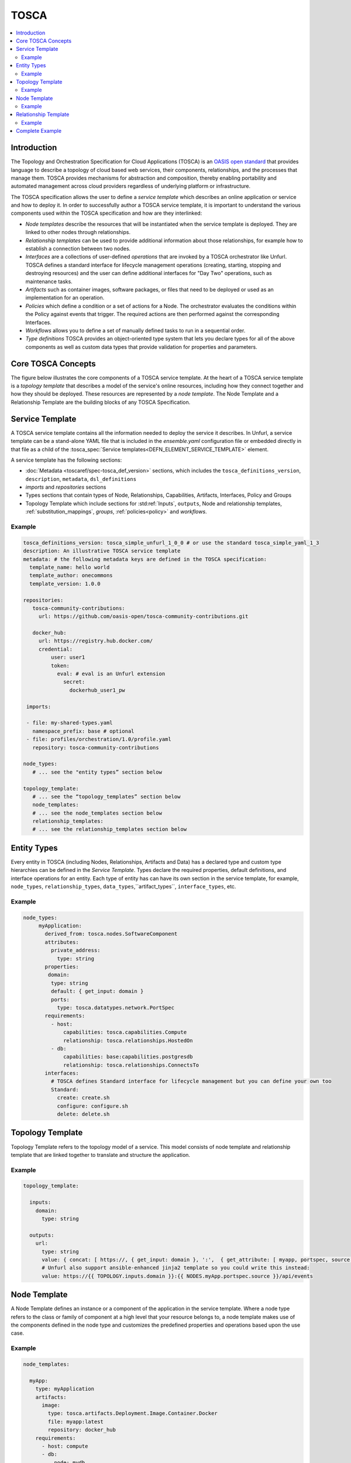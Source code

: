 .. _tosca:


TOSCA
=====

.. contents::
   :local:

Introduction
^^^^^^^^^^^^

The Topology and Orchestration Specification for Cloud Applications (TOSCA) is an `OASIS open standard <https://www.oasis-open.org/committees/tc_home.php?wg_abbrev=tosca>`_ that provides language to describe a topology of cloud based web services, their components, relationships, and the processes that manage them. TOSCA provides mechanisms for abstraction and composition, thereby enabling portability and automated management across cloud providers regardless of underlying platform or infrastructure. 
 
The TOSCA specification allows the user to define a `service template` which describes an online application or service and how to deploy it. In order to successfully author a TOSCA service template, it is important to understand the various components used within the TOSCA specification and how are they interlinked:

* *Node templates* describe the resources that will be instantiated when the service template is deployed. They are linked to other nodes through relationships.
* *Relationship templates* can be used to provide additional information about those relationships, for example how to establish a connection between two nodes.
* *Interfaces* are a collections of user-defined *operations* that are invoked by a TOSCA orchestrator like Unfurl. TOSCA defines a standard interface for lifecycle management operations (creating, starting, stopping and destroying resources) and the user can define additional interfaces for "Day Two" operations, such as maintenance tasks.
* *Artifacts* such as container images, software packages, or files that need to be deployed or used as an implementation for an operation. 
* *Policies* which define a condition or a set of actions for a Node. The orchestrator evaluates the conditions within the Policy against events that trigger. The required actions are then performed against the corresponding Interfaces.
* *Workflows* allows you to define a set of manually defined tasks to run in a sequential order.
* *Type definitions* TOSCA provides an object-oriented type system that lets you declare types for all of the above components as well as custom data types that provide validation for properties and parameters.

.. seealso:: For more information, see the full `TOSCA Language Reference`.

Core TOSCA Concepts
^^^^^^^^^^^^^^^^^^^

The figure below illustrates the core components of a TOSCA service template.
At the heart of a TOSCA service template is a `topology template` that describes a model of the service's online resources, including how they connect together and how they should be deployed. These resources are represented by a `node template`. 
The Node Template and a Relationship Template are the building blocks of any TOSCA Specification. 

.. https://app.diagrams.net/#G1rbe28yAmiULdCV2mtNJ_b0AWJFiG0iVi

.. image:: images/service_template.svg
   :width: 90%
   :align: center

Service Template
^^^^^^^^^^^^^^^^^

A TOSCA service template contains all the information needed to deploy the service it describes. In Unfurl, a service template can be a stand-alone YAML file that is included in the `ensemble.yaml` configuration file or embedded directly in that file as a child of the :tosca_spec:`Service templates<DEFN_ELEMENT_SERVICE_TEMPLATE>` element.

A service template has the following sections:

* :doc:`Metadata <toscaref/spec-tosca_def_version>` sections, which includes the ``tosca_definitions_version``, ``description``, ``metadata``, ``dsl_definitions``
* `imports` and `repositories` sections 
* Types sections that contain types of Node, Relationships, Capabilities, Artifacts, Interfaces, Policy and Groups
* Topology Template which include sections for :std:ref:`Inputs`, ``outputs``, Node and relationship templates, :ref:`substitution_mappings`, `groups`, :ref:`policies<policy>` and `workflows`.

Example
-------

.. code:: yaml

  tosca_definitions_version: tosca_simple_unfurl_1_0_0 # or use the standard tosca_simple_yaml_1_3
  description: An illustrative TOSCA service template 
  metadata: # the following metadata keys are defined in the TOSCA specification:
    template_name: hello world
    template_author: onecommons
    template_version: 1.0.0

  repositories:
     tosca-community-contributions:
       url: https://github.com/oasis-open/tosca-community-contributions.git
   
     docker_hub:
       url: https://registry.hub.docker.com/
       credential:
           user: user1
           token:
             eval: # eval is an Unfurl extension
               secret:
                 dockerhub_user1_pw
   
   imports:
   
   - file: my-shared-types.yaml
     namespace_prefix: base # optional
   - file: profiles/orchestration/1.0/profile.yaml
     repository: tosca-community-contributions
   
  node_types:
     # ... see the "entity types” section below

  topology_template:    
     # ... see the “topology_templates” section below
     node_templates:
     # ... see the node_templates section below
     relationship_templates:
     # ... see the relationship_templates section below



Entity Types
^^^^^^^^^^^^

Every entity in TOSCA (including Nodes, Relationships, Artifacts and Data) has a declared type and custom type hierarchies can be defined in the `Service Template`.
Types declare the required properties, default definitions, and interface operations for an entity. Each type of entity has can have its own section in the service template, for example, ``node_types``, ``relationship_types``, ``data_types``,``artifact_types``, ``interface_types``, etc.

Example
-------

.. code:: yaml

 node_types:
      myApplication:
        derived_from: tosca.nodes.SoftwareComponent
        attributes:
          private_address:
            type: string
        properties:
         domain:
          type: string
          default: { get_input: domain }
          ports:
            type: tosca.datatypes.network.PortSpec
        requirements:
          - host:
              capabilities: tosca.capabilities.Compute
              relationship: tosca.relationships.HostedOn
          - db:
              capabilities: base:capabilities.postgresdb
              relationship: tosca.relationships.ConnectsTo
        interfaces:
          # TOSCA defines Standard interface for lifecycle management but you can define your own too
          Standard:
            create: create.sh
            configure: configure.sh
            delete: delete.sh

Topology Template
^^^^^^^^^^^^^^^^^^

Topology Template refers to the topology model of a service. This model consists of node template and relationship template that are linked together to translate and structure the application.

Example
-------

.. code:: yaml

 topology_template:

   inputs:
     domain:
       type: string

   outputs:
     url:
       type: string
       value: { concat: [ https://, { get_input: domain }, ':',  { get_attribute: [ myapp, portspec, source ] }, '/api/events'] }
       # Unfurl also support ansible-enhanced jinja2 template so you could write this instead:
       value: https://{{ TOPOLOGY.inputs.domain }}:{{ NODES.myApp.portspec.source }}/api/events


Node Template
^^^^^^^^^^^^^

A Node Template defines an instance or a component of the application in the service template. Where a node type refers to the class or family of component at a high level that your resource belongs to, a node template makes use of the components defined in the node type and customizes the predefined properties and operations based upon the use case.

.. seealso:: To know more about these terminologies, refer to the :ref:`Glossary<glossary>` section.

Example
-------

.. code:: yaml

   node_templates:

     myApp:
       type: myApplication
       artifacts:
         image:
           type: tosca.artifacts.Deployment.Image.Container.Docker
           file: myapp:latest
           repository: docker_hub
       requirements:
         - host: compute
         - db:
             node: mydb 
             relationship: mydb_connection
               
     mydb:
       type: base:postgresdb
       properties:
          name: mydb

     compute:
       type: unfurl.nodes.Compute
       capabilities:
         host:
           properties:
             num_cpus: 1
             disk_size: 200GB
             mem_size: 512MB


Relationship Template
^^^^^^^^^^^^^^^^^^^^^

A Relationship Template specifies the relationship between the components defined in the node templates and how the various nodes are connected to each other. Apart from the connections, relationship templates also include information regarding the dependencies and the order of the deployment that should be followed to instantiate a service template.

An important thing to notice here is, in a relationship, it is important for the node requirements of a component to match the capabilities of the node it is being linked to.

Example
-------

.. code:: yaml

  relationship_templates:
    mydb_connection:
      type: base:relationships.dbconnection
      properties:
        username: myapp
        password:
          eval:
            secret:
              myapp_db_pw

Complete Example
^^^^^^^^^^^^^^^^^^^^^^^^^^^^^^^^^^^^^^^^^^^^^

Combining the above examples into one file, we have a complete service template:

.. tab-set-code::

  .. code-block:: yaml
    
    tosca_definitions_version: tosca_simple_unfurl_1_0_0 # or use the standard tosca_simple_yaml_1_3
    description: An illustrative TOSCA service template
    metadata: # the following metadata keys are defined in the TOSCA specification:
      template_name: hello world
      template_author: onecommons
      template_version: 1.0.0

    repositories:
      docker_hub:
        url: https://registry.hub.docker.com/
        credential:
          user: user1
          token:
            eval: # eval is an Unfurl extension
              secret: dockerhub_user1_pw

    relationship_types:
      DatabaseConnection:
        derived_from: tosca.relationships.ConnectsTo
        properties:
          username:
            type: string
          password:
            type: string
            metadata:
              sensitive: true

    node_types:
      MyApplication:
        derived_from: tosca.nodes.SoftwareComponent
        attributes:
          private_address:
            type: string
        properties:
          domain:
            type: string
            default: { get_input: domain }
            ports:
              type: tosca.datatypes.network.PortSpec
        requirements:
          - host:
              capability: tosca.capabilities.Compute
              relationship: tosca.relationships.HostedOn
          - db:
              relationship: DatabaseConnection
        interfaces:
          # TOSCA defines Standard interface for lifecycle management but you can define your own too
          Standard:
            create: create.sh
            configure: configure.sh
            delete: delete.sh

    topology_template:
      inputs:
        domain:
          type: string

      outputs:
        url:
          type: string
          value:
            {
              concat:
                [
                  https://,
                  { get_input: domain },
                  ":",
                  { get_attribute: [myapp, portspec, source] },
                  "/api/events",
                ],
            }
          # Unfurl also support ansible-enhanced jinja2 template so you could write this instead:
          # value: https://{{ TOPOLOGY.inputs.domain }}:{{ NODES.myApp.portspec.source }}/api/events

      node_templates:
        myApp:
          type: MyApplication
          artifacts:
            image:
              type: tosca.artifacts.Deployment.Image.Container.Docker
              file: myapp:latest
              repository: docker_hub
          requirements:
            - host: compute
            - db:
                node: mydb
                relationship: mydb_connection

        mydb:
          type: tosca.nodes.Database
          properties:
            name: mydb

        compute:
          type: tosca.nodes.Compute
          capabilities:
            host:
              properties:
                num_cpus: 1
                disk_size: 200GB
                mem_size: 512MB

      relationship_templates:
        mydb_connection:
          type: DatabaseConnection
          properties:
            username: myapp
            password:
              eval:
                secret: myapp_db_pw
                
  .. literalinclude:: ./examples/tosca-example.py
    :language: python
